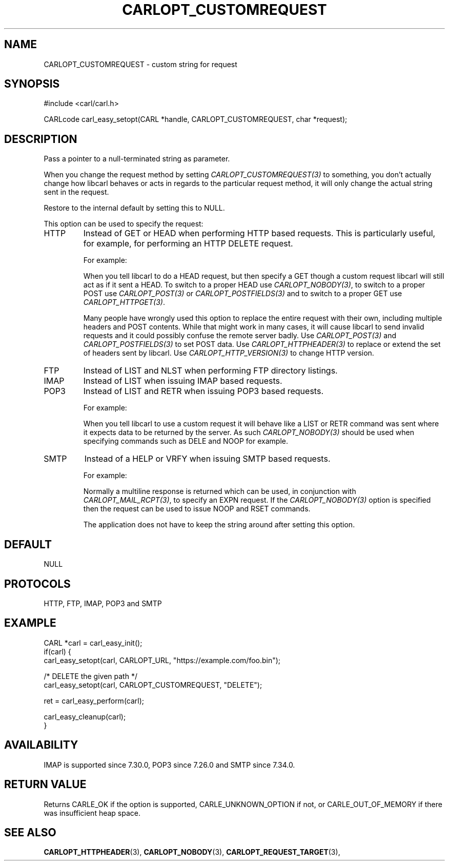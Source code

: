 .\" **************************************************************************
.\" *                                  _   _ ____  _
.\" *  Project                     ___| | | |  _ \| |
.\" *                             / __| | | | |_) | |
.\" *                            | (__| |_| |  _ <| |___
.\" *                             \___|\___/|_| \_\_____|
.\" *
.\" * Copyright (C) 1998 - 2020, Daniel Stenberg, <daniel@haxx.se>, et al.
.\" *
.\" * This software is licensed as described in the file COPYING, which
.\" * you should have received as part of this distribution. The terms
.\" * are also available at https://carl.se/docs/copyright.html.
.\" *
.\" * You may opt to use, copy, modify, merge, publish, distribute and/or sell
.\" * copies of the Software, and permit persons to whom the Software is
.\" * furnished to do so, under the terms of the COPYING file.
.\" *
.\" * This software is distributed on an "AS IS" basis, WITHOUT WARRANTY OF ANY
.\" * KIND, either express or implied.
.\" *
.\" **************************************************************************
.\"
.TH CARLOPT_CUSTOMREQUEST 3 "17 Jun 2014" "libcarl 7.37.0" "carl_easy_setopt options"
.SH NAME
CARLOPT_CUSTOMREQUEST \- custom string for request
.SH SYNOPSIS
#include <carl/carl.h>

CARLcode carl_easy_setopt(CARL *handle, CARLOPT_CUSTOMREQUEST, char *request);
.SH DESCRIPTION
Pass a pointer to a null-terminated string as parameter.

When you change the request method by setting \fICARLOPT_CUSTOMREQUEST(3)\fP
to something, you don't actually change how libcarl behaves or acts in regards
to the particular request method, it will only change the actual string sent
in the request.

Restore to the internal default by setting this to NULL.

This option can be used to specify the request:
.IP HTTP
Instead of GET or HEAD when performing HTTP based requests. This is
particularly useful, for example, for performing an HTTP DELETE request.

For example:

When you tell libcarl to do a HEAD request, but then specify a GET though a
custom request libcarl will still act as if it sent a HEAD. To switch to a
proper HEAD use \fICARLOPT_NOBODY(3)\fP, to switch to a proper POST use
\fICARLOPT_POST(3)\fP or \fICARLOPT_POSTFIELDS(3)\fP and to switch to a proper
GET use \fICARLOPT_HTTPGET(3)\fP.

Many people have wrongly used this option to replace the entire request with
their own, including multiple headers and POST contents. While that might work
in many cases, it will cause libcarl to send invalid requests and it could
possibly confuse the remote server badly. Use \fICARLOPT_POST(3)\fP and
\fICARLOPT_POSTFIELDS(3)\fP to set POST data. Use \fICARLOPT_HTTPHEADER(3)\fP
to replace or extend the set of headers sent by libcarl. Use
\fICARLOPT_HTTP_VERSION(3)\fP to change HTTP version.

.IP FTP
Instead of LIST and NLST when performing FTP directory listings.
.IP IMAP
Instead of LIST when issuing IMAP based requests.
.IP POP3
Instead of LIST and RETR when issuing POP3 based requests.

For example:

When you tell libcarl to use a custom request it will behave like a LIST or
RETR command was sent where it expects data to be returned by the server. As
such \fICARLOPT_NOBODY(3)\fP should be used when specifying commands such as
DELE and NOOP for example.
.IP SMTP
Instead of a HELP or VRFY when issuing SMTP based requests.

For example:

Normally a multiline response is returned which can be used, in conjunction
with \fICARLOPT_MAIL_RCPT(3)\fP, to specify an EXPN request. If the
\fICARLOPT_NOBODY(3)\fP option is specified then the request can be used to
issue NOOP and RSET commands.

The application does not have to keep the string around after setting this
option.
.SH DEFAULT
NULL
.SH PROTOCOLS
HTTP, FTP, IMAP, POP3 and SMTP
.SH EXAMPLE
.nf
CARL *carl = carl_easy_init();
if(carl) {
  carl_easy_setopt(carl, CARLOPT_URL, "https://example.com/foo.bin");

  /* DELETE the given path */
  carl_easy_setopt(carl, CARLOPT_CUSTOMREQUEST, "DELETE");

  ret = carl_easy_perform(carl);

  carl_easy_cleanup(carl);
}
.fi
.SH AVAILABILITY
IMAP is supported since 7.30.0, POP3 since 7.26.0 and SMTP since 7.34.0.
.SH RETURN VALUE
Returns CARLE_OK if the option is supported, CARLE_UNKNOWN_OPTION if not, or
CARLE_OUT_OF_MEMORY if there was insufficient heap space.
.SH "SEE ALSO"
.BR CARLOPT_HTTPHEADER "(3), " CARLOPT_NOBODY "(3), "
.BR CARLOPT_REQUEST_TARGET "(3), "
